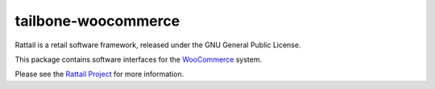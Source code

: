 
tailbone-woocommerce
====================

Rattail is a retail software framework, released under the GNU General Public
License.

This package contains software interfaces for the `WooCommerce`_ system.

.. _WooCommerce: https://woocommerce.com/

Please see the `Rattail Project`_ for more information.

.. _`Rattail Project`: https://rattailproject.org/
